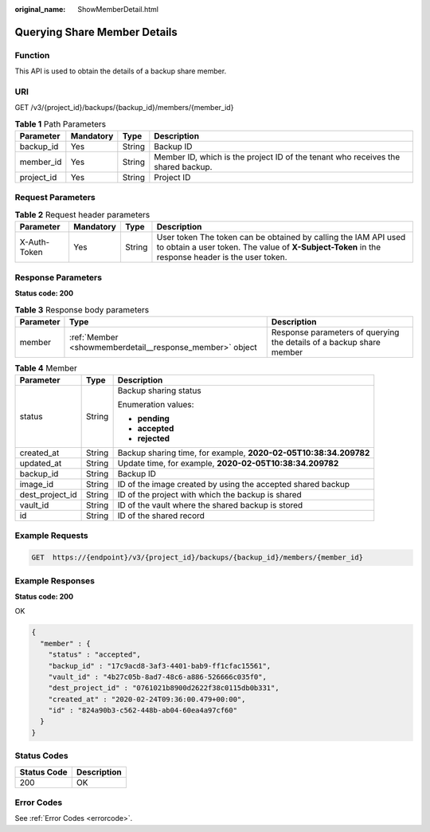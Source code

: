 :original_name: ShowMemberDetail.html

.. _ShowMemberDetail:

Querying Share Member Details
=============================

Function
--------

This API is used to obtain the details of a backup share member.

URI
---

GET /v3/{project_id}/backups/{backup_id}/members/{member_id}

.. table:: **Table 1** Path Parameters

   +------------+-----------+--------+----------------------------------------------------------------------------------+
   | Parameter  | Mandatory | Type   | Description                                                                      |
   +============+===========+========+==================================================================================+
   | backup_id  | Yes       | String | Backup ID                                                                        |
   +------------+-----------+--------+----------------------------------------------------------------------------------+
   | member_id  | Yes       | String | Member ID, which is the project ID of the tenant who receives the shared backup. |
   +------------+-----------+--------+----------------------------------------------------------------------------------+
   | project_id | Yes       | String | Project ID                                                                       |
   +------------+-----------+--------+----------------------------------------------------------------------------------+

Request Parameters
------------------

.. table:: **Table 2** Request header parameters

   +--------------+-----------+--------+---------------------------------------------------------------------------------------------------------------------------------------------------------------------+
   | Parameter    | Mandatory | Type   | Description                                                                                                                                                         |
   +==============+===========+========+=====================================================================================================================================================================+
   | X-Auth-Token | Yes       | String | User token The token can be obtained by calling the IAM API used to obtain a user token. The value of **X-Subject-Token** in the response header is the user token. |
   +--------------+-----------+--------+---------------------------------------------------------------------------------------------------------------------------------------------------------------------+

Response Parameters
-------------------

**Status code: 200**

.. table:: **Table 3** Response body parameters

   +-----------+----------------------------------------------------------+----------------------------------------------------------------------+
   | Parameter | Type                                                     | Description                                                          |
   +===========+==========================================================+======================================================================+
   | member    | :ref:`Member <showmemberdetail__response_member>` object | Response parameters of querying the details of a backup share member |
   +-----------+----------------------------------------------------------+----------------------------------------------------------------------+

.. _showmemberdetail__response_member:

.. table:: **Table 4** Member

   +-----------------------+-----------------------+------------------------------------------------------------------+
   | Parameter             | Type                  | Description                                                      |
   +=======================+=======================+==================================================================+
   | status                | String                | Backup sharing status                                            |
   |                       |                       |                                                                  |
   |                       |                       | Enumeration values:                                              |
   |                       |                       |                                                                  |
   |                       |                       | -  **pending**                                                   |
   |                       |                       |                                                                  |
   |                       |                       | -  **accepted**                                                  |
   |                       |                       |                                                                  |
   |                       |                       | -  **rejected**                                                  |
   +-----------------------+-----------------------+------------------------------------------------------------------+
   | created_at            | String                | Backup sharing time, for example, **2020-02-05T10:38:34.209782** |
   +-----------------------+-----------------------+------------------------------------------------------------------+
   | updated_at            | String                | Update time, for example, **2020-02-05T10:38:34.209782**         |
   +-----------------------+-----------------------+------------------------------------------------------------------+
   | backup_id             | String                | Backup ID                                                        |
   +-----------------------+-----------------------+------------------------------------------------------------------+
   | image_id              | String                | ID of the image created by using the accepted shared backup      |
   +-----------------------+-----------------------+------------------------------------------------------------------+
   | dest_project_id       | String                | ID of the project with which the backup is shared                |
   +-----------------------+-----------------------+------------------------------------------------------------------+
   | vault_id              | String                | ID of the vault where the shared backup is stored                |
   +-----------------------+-----------------------+------------------------------------------------------------------+
   | id                    | String                | ID of the shared record                                          |
   +-----------------------+-----------------------+------------------------------------------------------------------+

Example Requests
----------------

.. code-block:: text

   GET  https://{endpoint}/v3/{project_id}/backups/{backup_id}/members/{member_id}

Example Responses
-----------------

**Status code: 200**

OK

.. code-block::

   {
     "member" : {
       "status" : "accepted",
       "backup_id" : "17c9acd8-3af3-4401-bab9-ff1cfac15561",
       "vault_id" : "4b27c05b-8ad7-48c6-a886-526666c035f0",
       "dest_project_id" : "0761021b8900d2622f38c0115db0b331",
       "created_at" : "2020-02-24T09:36:00.479+00:00",
       "id" : "824a90b3-c562-448b-ab04-60ea4a97cf60"
     }
   }

Status Codes
------------

=========== ===========
Status Code Description
=========== ===========
200         OK
=========== ===========

Error Codes
-----------

See :ref:`Error Codes <errorcode>`.
